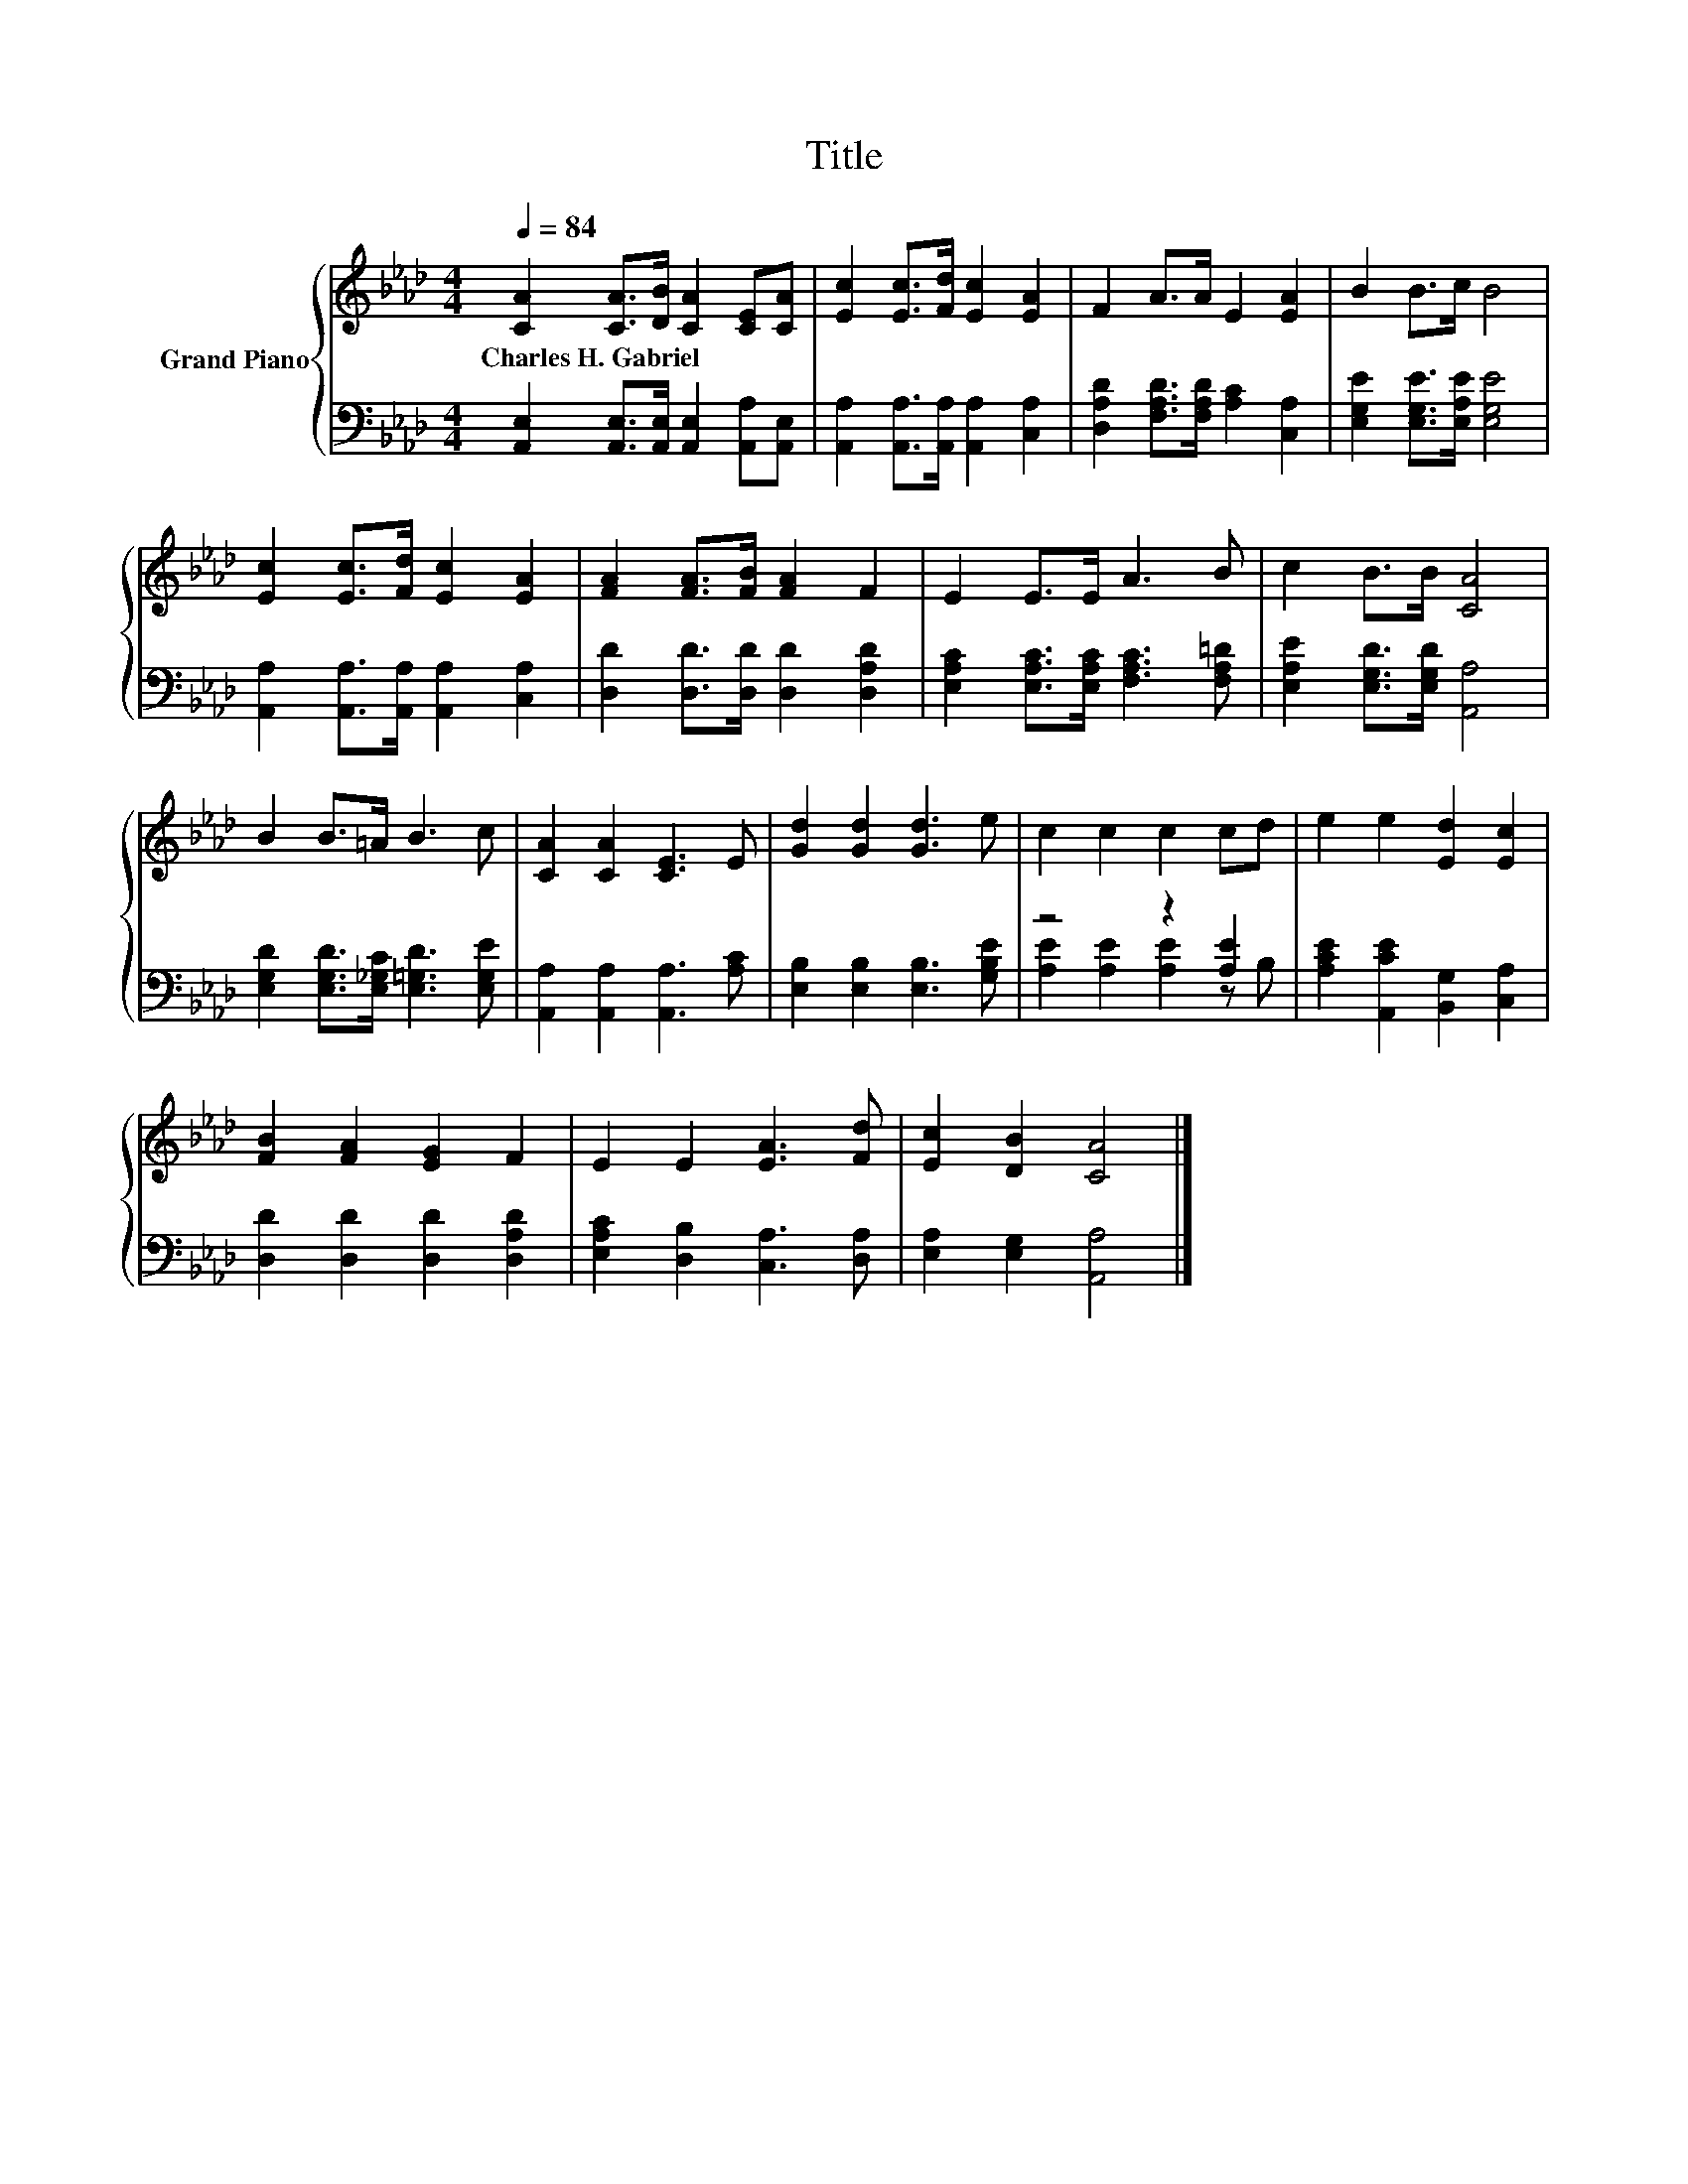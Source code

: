 X:1
T:Title
%%score { 1 | ( 2 3 ) }
L:1/8
Q:1/4=84
M:4/4
K:Ab
V:1 treble nm="Grand Piano"
V:2 bass 
V:3 bass 
V:1
 [CA]2 [CA]>[DB] [CA]2 [CE][CA] | [Ec]2 [Ec]>[Fd] [Ec]2 [EA]2 | F2 A>A E2 [EA]2 | B2 B>c B4 | %4
w: Charles~H.~Gabriel * * * * *||||
 [Ec]2 [Ec]>[Fd] [Ec]2 [EA]2 | [FA]2 [FA]>[FB] [FA]2 F2 | E2 E>E A3 B | c2 B>B [CA]4 | %8
w: ||||
 B2 B>=A B3 c | [CA]2 [CA]2 [CE]3 E | [Gd]2 [Gd]2 [Gd]3 e | c2 c2 c2 cd | e2 e2 [Ed]2 [Ec]2 | %13
w: |||||
 [FB]2 [FA]2 [EG]2 F2 | E2 E2 [EA]3 [Fd] | [Ec]2 [DB]2 [CA]4 |] %16
w: |||
V:2
 [A,,E,]2 [A,,E,]>[A,,E,] [A,,E,]2 [A,,A,][A,,E,] | [A,,A,]2 [A,,A,]>[A,,A,] [A,,A,]2 [C,A,]2 | %2
 [D,A,D]2 [F,A,D]>[F,A,D] [A,C]2 [C,A,]2 | [E,G,E]2 [E,G,E]>[E,A,E] [E,G,E]4 | %4
 [A,,A,]2 [A,,A,]>[A,,A,] [A,,A,]2 [C,A,]2 | [D,D]2 [D,D]>[D,D] [D,D]2 [D,A,D]2 | %6
 [E,A,C]2 [E,A,C]>[E,A,C] [F,A,C]3 [F,A,=D] | [E,A,E]2 [E,G,D]>[E,G,D] [A,,A,]4 | %8
 [E,G,D]2 [E,G,D]>[E,_G,C] [E,=G,D]3 [E,G,E] | [A,,A,]2 [A,,A,]2 [A,,A,]3 [A,C] | %10
 [E,B,]2 [E,B,]2 [E,B,]3 [G,B,E] | z4 z2 [A,E]2 | [A,CE]2 [A,,CE]2 [B,,G,]2 [C,A,]2 | %13
 [D,D]2 [D,D]2 [D,D]2 [D,A,D]2 | [E,A,C]2 [D,B,]2 [C,A,]3 [D,A,] | [E,A,]2 [E,G,]2 [A,,A,]4 |] %16
V:3
 x8 | x8 | x8 | x8 | x8 | x8 | x8 | x8 | x8 | x8 | x8 | [A,E]2 [A,E]2 [A,E]2 z B, | x8 | x8 | x8 | %15
 x8 |] %16

